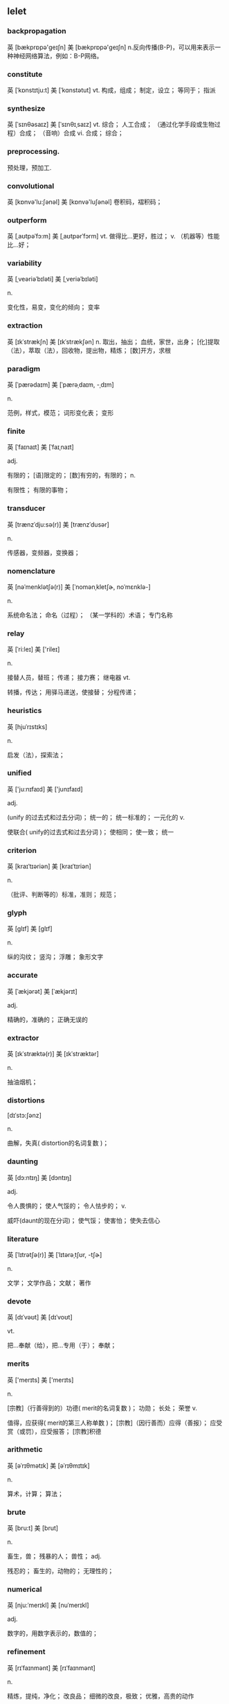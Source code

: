 ** lelet
*** backpropagation
英 [bækprɒpə'ɡeɪʃn] 美 [bækprɒpə'ɡeɪʃn]
n.反向传播(B-P)，可以用来表示一种神经网络算法，例如：B-P网络。

*** constitute
英 [ˈkɒnstɪtju:t] 美 [ˈkɑnstətut]
    vt.
    构成，组成； 制定，设立； 等同于； 指派

*** synthesize
英 [ˈsɪnθəsaɪz] 美 [ˈsɪnθɪˌsaɪz]
    vt.
    综合； 人工合成； （通过化学手段或生物过程）合成； （音响）合成
    vi.
    合成； 综合；

*** preprocessing.
预处理，预加工.

*** convolutional
英 [kɒnvə'lu:ʃənəl] 美 [kɒnvə'luʃənəl]
    卷积码，褶积码；

*** outperform
英 [ˌaʊtpəˈfɔ:m] 美 [ˌaʊtpərˈfɔrm]
    vt.
    做得比…更好，胜过；
    v.
    （机器等）性能比…好；

*** variability
英 [ˌveəriəˈbɪləti] 美 [ˌveriəˈbɪləti]

    n.

    变化性，易变，变化的倾向； 变率

*** extraction
英 [ɪkˈstrækʃn] 美 [ɪkˈstrækʃən]
    n.
    取出，抽出； 血统，家世，出身； [化]提取（法），萃取（法），回收物，提出物，精炼； [数]开方，求根

*** paradigm
英 [ˈpærədaɪm] 美 [ˈpærəˌdaɪm, -ˌdɪm]

    n.

    范例，样式，模范； 词形变化表；
变形

*** finite
英 [ˈfaɪnaɪt] 美 [ˈfaɪˌnaɪt]

    adj.

    有限的； [语]限定的； [数]有穷的，有限的；
    n.

    有限性； 有限的事物；

*** transducer
英 [trænzˈdju:sə(r)] 美 [trænzˈdusər]

    n.

    传感器，变频器，变换器；
*** nomenclature
英 [nəˈmenklətʃə(r)] 美 [ˈnomənˌkletʃɚ, noˈmɛnklə-]

    n.

    系统命名法； 命名（过程）； （某一学科的）术语； 专门名称
*** relay
英 [ˈri:leɪ] 美 ['rileɪ]

    n.

    接替人员，替班； 传递； 接力赛； 继电器
    vt.

    转播，传达； 用驿马递送，使接替； 分程传递；
*** heuristics
英 [hjuˈrɪstɪks]

    n.

    启发（法），探索法；
*** unified
英 ['ju:nɪfaɪd] 美 ['junɪfaɪd]

    adj.

    (unify 的过去式和过去分词)； 统一的； 统一标准的； 一元化的
    v.

    使联合( unify的过去式和过去分词 )； 使相同； 使一致； 统一

*** criterion
英 [kraɪˈtɪəriən] 美 [kraɪˈtɪriən]

    n.

    （批评、判断等的）标准，准则； 规范；

*** glyph
英 [glɪf] 美 [ɡlɪf]

    n.

    纵的沟纹； 竖沟； 浮雕； 象形文字

*** accurate
英 [ˈækjərət] 美 [ˈækjərɪt]

    adj.

    精确的，准确的； 正确无误的

*** extractor
英 [ɪkˈstræktə(r)] 美 [ɪkˈstræktər]

    n.

    抽油烟机；

*** distortions
[dɪˈstɔ:ʃənz]

    n.

    曲解，失真( distortion的名词复数 )；

*** daunting
英 [dɔ:ntɪŋ] 美 [dɔntɪŋ]

    adj.

    令人畏惧的； 使人气馁的； 令人怯步的；
    v.

    威吓(daunt的现在分词)； 使气馁； 使害怕； 使失去信心

*** literature
英 [ˈlɪtrətʃə(r)] 美 [ˈlɪtərəˌtʃʊr, -tʃɚ]

    n.

    文学； 文学作品； 文献； 著作

*** devote
英 [dɪˈvəʊt] 美 [dɪˈvoʊt]

    vt.

    把…奉献（给），把…专用（于）； 奉献；

*** merits
英 ['merɪts] 美 ['merɪts]

    n.

    [宗教]（行善得到的）功德( merit的名词复数 )； 功勋； 长处； 荣誉
    v.

    值得，应获得( merit的第三人称单数 )； [宗教]（因行善而）应得（善报）； 应受赏（或罚），应受报答； [宗教]积德

*** arithmetic
英 [əˈrɪθmətɪk] 美 [əˈrɪθmɪtɪk]

    n.

    算术，计算； 算法；

*** brute
英 [bru:t] 美 [brut]

    n.

    畜生，兽； 残暴的人； 兽性；
    adj.

    残忍的； 畜生的，动物的； 无理性的；

*** numerical
英 [nju:ˈmerɪkl] 美 [nuˈmerɪkl]

    adj.

    数字的，用数字表示的，数值的；

*** refinement
英 [rɪˈfaɪnmənt] 美 [rɪˈfaɪnmənt]

    n.

    精炼，提纯，净化； 改良品； 细微的改良，极致； 优雅，高贵的动作

*** intricate
英 [ˈɪntrɪkət] 美 [ˈɪntrɪkɪt]

    adj.

    错综复杂的； 难理解的； 曲折； 盘错

*** fed
英 [fed] 美 [fɛd]

    n.

    (F-)<美，非正>（美国）联邦政府执法官员，（尤指）联邦调查局调查员； feed的过去式和过去分词；
    v.

    喂养( feed的过去式和过去分词 )； 满足（欲望等）； 向…提供； 供…作食物

*** attributed
[əˈtribju:tid]

    v.

    认为…是由于（ attribute的过去式和过去分词 ）； 把…归于 ； 认为是…所为；

*** reliance
英 [rɪˈlaɪəns] 美 [rɪˈlaɪəns]

    n.

    依靠，依赖； 信任，信赖，信心； 所信赖的人或物；

*** proportion
英 [prəˈpɔ:ʃn] 美 [prəˈpɔrʃn]

    n.

    比，比率； [数学]比例（法）； 面积； 相称，平衡
    vt.

    使成比例； 使相称； 使均衡；

*** benchmark
英 [ˈbentʃmɑ:k] 美 [ˈbentʃmɑrk]

    n.

    基准，参照； 标准检查程序； 水准标；
    vt.

    检测（用基准问题测试）；
*** tailor
英 [ˈteɪlə(r)] 美 [ˈtelɚ]

    n.

    裁缝，成衣工；
    vi.

    做裁缝；
    vt.

    调整使适应； 为…裁制衣服； 为…做衣服； 剪裁，制作
*** invariance
英 [ɪn'veərɪəns] 美 [ɪn'verɪrns]

    n.

    不变性，恒定性；
*** comparison
英 [kəmˈpærɪsn] 美 [kəmˈpærɪsən]

    n.

    比较，对照； [语]比喻； 比较级
*** overall
英 [ˌəʊvərˈɔ:l] 美 [ˌoʊvərˈɔl]

    adj.

    全部的； 全体的； 一切在内的； 综合的
    adv.

    全面地； 总地； 总的说来；
    n.

    工装裤； 罩衫； 〈英〉（军官的）紧身军裤；

*** transformer
英 [trænsˈfɔ:mə(r)] 美 [trænsˈfɔrmə(r)]

    n.

    变压器； 促使变化的（或人物），改革者；

变形

复数： transformers

*** over-segmentation
过度分割

*** discriminative
英 [dɪs'krɪmɪnətɪv] 美 [dɪ'skrɪməˌneɪtɪv]

    adj.

    有判别力；

*** promising
英 [ˈprɒmɪsɪŋ] 美 [ˈprɑmɪsɪŋ]

    adj.

    有前途的； 有希望的； 光明； 有为

*** formulate
英 [ˈfɔ:mjuleɪt] 美 [ˈfɔrmjuleɪt]

    vt.

    构想出，规划； 确切地阐述； 用公式表示；

*** transduction
英 [træns'dʌkʃən] 美 [træns'dʌkʃən]

    n.

    换能，转换，变频； 转导；
*** probabilities
[ˌprɔbəˈbilitiz]

    n.

    可能性，可能发生的事( probability的名词复数 )； <数>概率；
*** discrepancy
英 [dɪsˈkrepənsi] 美 [dɪˈskrɛpənsi]

    n.

    矛盾； 不符合（之处）

*** relevant
英 [ˈreləvənt] 美 [ˈreləvənt]

    adj.

    有关的，中肯的； 相关联的； 确切的； 有重大意义[作用]的，实质性的

*** theoretical
英 [ˌθɪəˈretɪkl] 美 [ˌθiəˈretɪkl]

    adj.

    理论的； 推想的，假设的； 空论的；

*** capacity
英 [kəˈpæsəti] 美 [kəˈpæsɪti]

    n.

    容量； 才能； 性能； 生产能力
    adj.

    充其量的，最大限度的

*** trade-off
英 [ˈtreɪdˌɔ:f, -ˌɔf] 美 [ˈtredˌɔf, -ˌɑf]

    n.

    交易； 权衡；

变形

*** discrete
英 [dɪˈskri:t] 美 [dɪˈskrit]

    adj.

    分离的，不相关联的； 分立式； 非连续；

*** combinatorial
英 [ˌkɒmbɪnə'tɔ:rɪəl] 美 [kəmˌbaɪnə'tɒrɪrl]

    adj.

    组合的；

*** analytically
英 [ˌænə'lɪtɪklɪ] 美 [ˌænə'lɪtɪklɪ]

    adv.

    分析地，分析法地；

*** perturbations
[ˌpɜ:təˈbeɪʃənz]

    n.

    <正>忧虑( perturbation的名词复数 )； 不安； 烦恼； <术>摄动

*** descent
英 [dɪˈsent] 美 [dɪˈsɛnt]

    n.

    下降； 血统； 倾斜；

*** substitute
英 [ˈsʌbstɪtju:t] 美 [ˈsʌbstɪtut]

    vt.& vi.

    代替，替换，代用；
    n.

    代替者； 替补（运动员）； 替代物； [语法学]代用词
    vi.

    用…替代；

*** diagonal
英 [daɪˈægənl] 美 [daɪˈæɡənəl]

    n.

    [数]对角线； 斜线； 斜列； 斜纹布
    adj.

    对角线的； 斜线的； 斜的； 斜纹的

*** contrary
英 [ˈkɒntrəri] 美 [ˈkɑntreri]

    adj.

    相反的； 违反的，反对的； 对立的； 顽固的，任性的
    n.

    对立或相反的事物； 对立方； [逻]反对命题；
    adv.

    相反地，矛盾地；
*** stochastic
英 [stə'kæstɪk] 美 [stə'kæstɪk]

    adj.

    随机的；

*** fluctuates
[ˈflʌktjueits]

    v.

    波动，涨落，起伏( fluctuate的第三人称单数 )；

*** trajectory
英 [trəˈdʒektəri] 美 [trəˈdʒɛktəri]

    n.

    [物]弹道，轨道； [几]轨线

*** converges
[kənˈvə:dʒz]

    v.

    （线条、运动的物体等）会于一点( converge的第三人称单数 )； （趋于）相似或相同； 人或车辆汇集； 聚集

*** minima
英 [ˈmɪnɪmə] 美 ['mɪnɪmə]

    n.

    最小值，最小化（minimum的复数）； 最低限度，最小量（ minimum的名词复数 ）； 极小量；

*** impediment
英 [ɪmˈpedɪmənt] 美 [ɪmˈpedɪmənt]

    n.

    妨碍，阻止； 口吃，结巴； 障碍物； 法定婚姻的障碍

*** sigmoidal
英 [sɪɡ'mɔɪdl] 美 [sɪɡ'mɔɪdl]

    释义

    反曲；

*** derivations
英 [derɪ'veɪʃnz] 美 [derɪ'veɪʃnz]

    n.

    发展( derivation的名词复数 )； 起源； 派生； 词源

*** disturbance
英 [dɪˈstɜ:bəns] 美 [dɪˈstɜrbəns]

    n.

    打扰； 骚乱，变乱； 困扰； 烦闷

变形

复数： disturbances

*** formalism
英 [ˈfɔ:məlɪzəm] 美 [ˈfɔrməlɪzəm]

    n.

    （艺术、宗教等方面的）形式主义；
    adj.

    形式主义的；

*** rigorous
英 [ˈrɪgərəs] 美 [ˈrɪɡərəs]

    adj.

    严密的； 缜密的； 严格的； 枯燥的

*** deriving
[diˈraivɪŋ]

    v.

    得到( derive的现在分词 )； （从…中）得到获得； 源于； （从…中）提取

*** heterogeneous
英 [ˌhetərəˈdʒi:niəs] 美 [ˌhɛtərəˈdʒiniəs, -ˈdʒinjəs]

    adj.

    各种各样的； 成分混杂的；

*** mystery
英 [ˈmɪstri] 美 [ˈmɪstəri]

    n.

    秘密，谜； 神秘，神秘的事物； 推理小说，推理剧； 常作 mysteries 秘技，秘诀

*** conjectured
[kənˈdʒektʃəd]

    v.

    推测，猜测，猜想( conjecture的过去式和过去分词 )；

*** hypotheses
英 [haɪ'pɒθəsi:z] 美 [haɪ'pɒθəsiz]

    n.

    （有少量事实依据但未被证实的）假说( hypothesis的名词复数 )； 假设； （凭空的）猜想； 猜测

*** acyclic
英 [ˌeɪˈsaɪklɪk] 美 [eˈsaɪklɪk, eˈsɪklɪk]

    adj.

    非循环的，无环的，脂肪族的； 非周期；

*** reminiscent
英 [ˌremɪˈnɪsnt] 美 [ˌrɛməˈnɪsənt]

    adj.

    怀旧的； 回忆往事的； 使人联想…的；
    n.

    回忆录作者；

